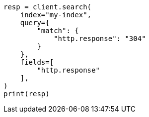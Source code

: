 // This file is autogenerated, DO NOT EDIT
// scripting/common-script-uses.asciidoc:193

[source, python]
----
resp = client.search(
    index="my-index",
    query={
        "match": {
            "http.response": "304"
        }
    },
    fields=[
        "http.response"
    ],
)
print(resp)
----
